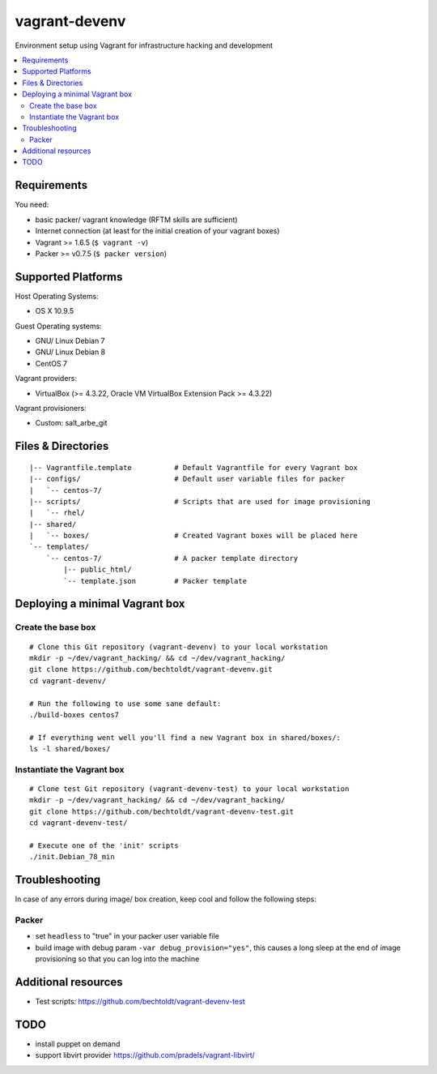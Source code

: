 ==============
vagrant-devenv
==============

.. image:: http://img.shields.io/github/tag/bechtoldt/vagrant-devenv.svg
    :target: https://github.com/bechtoldt/vagrant-devenv/tags

.. image:: http://issuestats.com/github/bechtoldt/vagrant-devenv/badge/issue
    :target: http://issuestats.com/github/bechtoldt/vagrant-devenv

.. image:: https://api.flattr.com/button/flattr-badge-large.png
    :target: https://flattr.com/submit/auto?user_id=bechtoldt&url=https%3A%2F%2Fgithub.com%2Fbechtoldt%2Fvagrant-devenv

Environment setup using Vagrant for infrastructure hacking and development

.. contents::
    :backlinks: none
    :local:


Requirements
------------

You need:

* basic packer/ vagrant knowledge (RFTM skills are sufficient)
* Internet connection (at least for the initial creation of your vagrant boxes)
* Vagrant >= 1.6.5 (``$ vagrant -v``)
* Packer >= v0.7.5 (``$ packer version``)


Supported Platforms
-------------------

Host Operating Systems:

* OS X 10.9.5

Guest Operating systems:

* GNU/ Linux Debian 7
* GNU/ Linux Debian 8
* CentOS 7

Vagrant providers:

* VirtualBox (>= 4.3.22, Oracle VM VirtualBox Extension Pack >= 4.3.22)

Vagrant provisioners:

* Custom: salt_arbe_git


Files & Directories
-------------------

::

    |-- Vagrantfile.template          # Default Vagrantfile for every Vagrant box
    |-- configs/                      # Default user variable files for packer
    |   `-- centos-7/
    |-- scripts/                      # Scripts that are used for image provisioning
    |   `-- rhel/
    |-- shared/
    |   `-- boxes/                    # Created Vagrant boxes will be placed here
    `-- templates/
        `-- centos-7/                 # A packer template directory
            |-- public_html/
            `-- template.json         # Packer template


Deploying a minimal Vagrant box
-------------------------------

Create the base box
'''''''''''''''''''

::

    # Clone this Git repository (vagrant-devenv) to your local workstation
    mkdir -p ~/dev/vagrant_hacking/ && cd ~/dev/vagrant_hacking/
    git clone https://github.com/bechtoldt/vagrant-devenv.git
    cd vagrant-devenv/

    # Run the following to use some sane default:
    ./build-boxes centos7

    # If everything went well you'll find a new Vagrant box in shared/boxes/:
    ls -l shared/boxes/


Instantiate the Vagrant box
'''''''''''''''''''''''''''

::

    # Clone test Git repository (vagrant-devenv-test) to your local workstation
    mkdir -p ~/dev/vagrant_hacking/ && cd ~/dev/vagrant_hacking/
    git clone https://github.com/bechtoldt/vagrant-devenv-test.git
    cd vagrant-devenv-test/

    # Execute one of the 'init' scripts
    ./init.Debian_78_min


Troubleshooting
---------------

In case of any errors during image/ box creation, keep cool and follow the
following steps:

Packer
''''''

* set ``headless`` to "true" in your packer user variable file
* build image with debug param ``-var debug_provision="yes"``, this causes a long sleep at the end of image provisioning so that you can log into the machine


Additional resources
--------------------

* Test scripts: https://github.com/bechtoldt/vagrant-devenv-test


TODO
----

* install puppet on demand
* support libvirt provider https://github.com/pradels/vagrant-libvirt/
